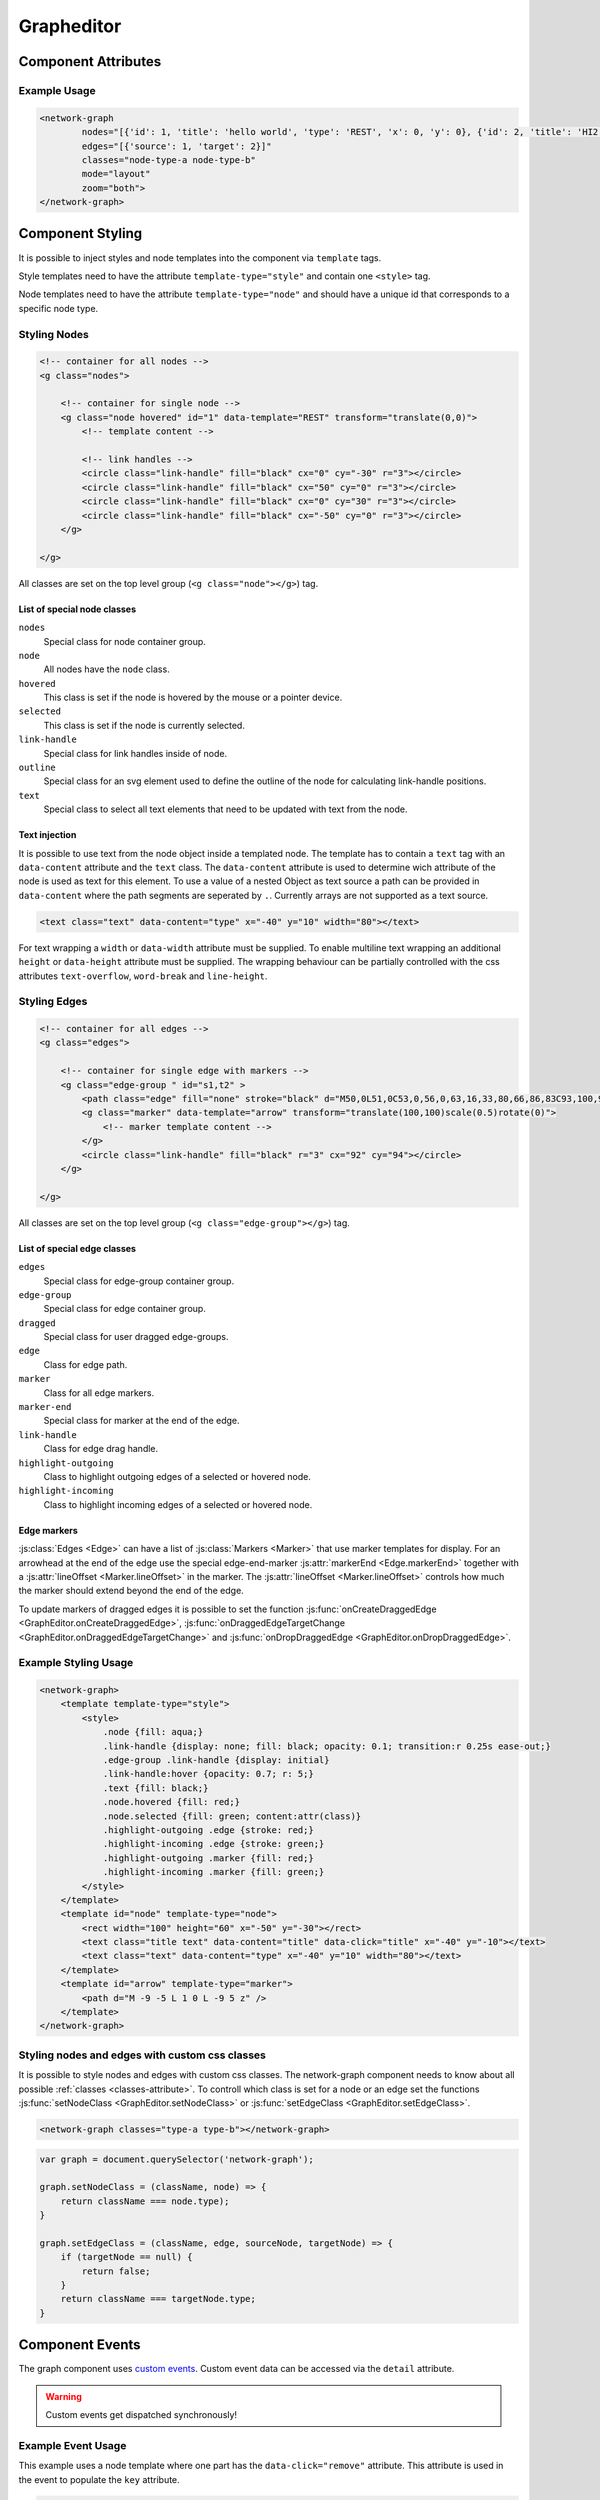 Grapheditor
===========


Component Attributes
--------------------

.. describe:: nodes

   A json list of ``Node`` objects. All ``'`` characters will be replaced with ``"`` before parsing the json!

.. describe:: edges

   A json list of ``Edge`` objects. All ``'`` characters will be replaced with ``"`` before parsing the json!

.. _classes-attribute:

.. describe:: classes

   List of possible css classnames to set for edges or nodes. Same syntax as ``class`` attribute. (Can also be a json list.)

.. describe:: mode

   The interaction mode of the graph.

   *  ``display`` allow no user interaction with the graph except selecting nodes.
   *  ``layout`` allow free layout manipulation by user.
   *  ``link`` allow creating and destroying links by user.
   *  ``select`` allow only selecting and deselecting nodes.

.. describe:: zoom

   Controls pan and zoom behaviour of graph.

   *  ``none`` graph will not pan/zoom at all.
   *  ``manual`` allow free pan/zoom by user.
   *  ``automatic`` graph will pan/zoom after (re-)render to show all nodes.
   *  ``both`` both manual and automatic.



Example Usage
^^^^^^^^^^^^^

.. code-block:: html

    <network-graph
            nodes="[{'id': 1, 'title': 'hello world', 'type': 'REST', 'x': 0, 'y': 0}, {'id': 2, 'title': 'HI2', 'type': 'gRPC', 'x': 150, 'y': 100}]"
            edges="[{'source': 1, 'target': 2}]"
            classes="node-type-a node-type-b"
            mode="layout"
            zoom="both">
    </network-graph>




Component Styling
-----------------

It is possible to inject styles and node templates into the component via ``template`` tags.

Style templates need to have the attribute ``template-type="style"`` and contain one ``<style>`` tag.

Node templates need to have the attribute ``template-type="node"`` and should have a unique id that corresponds to a specific node type.

Styling Nodes
^^^^^^^^^^^^^

.. code-block:: html

    <!-- container for all nodes -->
    <g class="nodes">

        <!-- container for single node -->
        <g class="node hovered" id="1" data-template="REST" transform="translate(0,0)">
            <!-- template content -->

            <!-- link handles -->
            <circle class="link-handle" fill="black" cx="0" cy="-30" r="3"></circle>
            <circle class="link-handle" fill="black" cx="50" cy="0" r="3"></circle>
            <circle class="link-handle" fill="black" cx="0" cy="30" r="3"></circle>
            <circle class="link-handle" fill="black" cx="-50" cy="0" r="3"></circle>
        </g>

    </g>


All classes are set on the top level group (``<g class="node"></g>``) tag.

List of special node classes
""""""""""""""""""""""""""""

``nodes``
    Special class for node container group.

``node``
    All nodes have the ``node`` class.

``hovered``
    This class is set if the node is hovered by the mouse or a pointer device.

``selected``
    This class is set if the node is currently selected.

``link-handle``
    Special class for link handles inside of node.

``outline``
    Special class for an svg element used to define the outline of the node for calculating link-handle positions.

``text``
    Special class to select all text elements that need to be updated with text from the node.

Text injection
""""""""""""""

It is possible to use text from the node object inside a templated node.
The template has to contain a ``text`` tag with an ``data-content`` attribute and the ``text`` class.
The ``data-content`` attribute is used to determine wich attribute of the node is used as text for this element.
To use a value of a nested Object as text source a path can be provided in ``data-content`` where the path segments are seperated by ``.``.
Currently arrays are not supported as a text source.

.. code-block:: html

    <text class="text" data-content="type" x="-40" y="10" width="80"></text>

For text wrapping a ``width`` or ``data-width`` attribute must be supplied.
To enable multiline text wrapping an additional ``height`` or ``data-height`` attribute must be supplied.
The wrapping behaviour can be partially controlled with the css attributes ``text-overflow``, ``word-break`` and ``line-height``.


Styling Edges
^^^^^^^^^^^^^

.. code-block:: html

    <!-- container for all edges -->
    <g class="edges">

        <!-- container for single edge with markers -->
        <g class="edge-group " id="s1,t2" >
            <path class="edge" fill="none" stroke="black" d="M50,0L51,0C53,0,56,0,63,16,33,80,66,86,83C93,100,96,100,98,100L100,100"></path>
            <g class="marker" data-template="arrow" transform="translate(100,100)scale(0.5)rotate(0)">
                <!-- marker template content -->
            </g>
            <circle class="link-handle" fill="black" r="3" cx="92" cy="94"></circle>
        </g>

    </g>

All classes are set on the top level group (``<g class="edge-group"></g>``) tag.

List of special edge classes
""""""""""""""""""""""""""""

``edges``
    Special class for edge-group container group.

``edge-group``
    Special class for edge container group.

``dragged``
    Special class for user dragged edge-groups.

``edge``
    Class for edge path.

``marker``
    Class for all edge markers.

``marker-end``
    Special class for marker at the end of the edge.

``link-handle``
    Class for edge drag handle.

``highlight-outgoing``
    Class to highlight outgoing edges of a selected or hovered node.

``highlight-incoming``
    Class to highlight incoming edges of a selected or hovered node.

Edge markers
""""""""""""

:js:class:`Edges <Edge>` can have a list of :js:class:`Markers <Marker>` that use marker templates for display.
For an arrowhead at the end of the edge use the special edge-end-marker :js:attr:`markerEnd <Edge.markerEnd>` together with a :js:attr:`lineOffset <Marker.lineOffset>` in the marker.
The :js:attr:`lineOffset <Marker.lineOffset>` controls how much the marker should extend beyond the end of the edge.

To update markers of dragged edges it is possible to set the function :js:func:`onCreateDraggedEdge <GraphEditor.onCreateDraggedEdge>`, :js:func:`onDraggedEdgeTargetChange <GraphEditor.onDraggedEdgeTargetChange>` and :js:func:`onDropDraggedEdge <GraphEditor.onDropDraggedEdge>`.


Example Styling Usage
^^^^^^^^^^^^^^^^^^^^^

.. code-block:: html

    <network-graph>
        <template template-type="style">
            <style>
                .node {fill: aqua;}
                .link-handle {display: none; fill: black; opacity: 0.1; transition:r 0.25s ease-out;}
                .edge-group .link-handle {display: initial}
                .link-handle:hover {opacity: 0.7; r: 5;}
                .text {fill: black;}
                .node.hovered {fill: red;}
                .node.selected {fill: green; content:attr(class)}
                .highlight-outgoing .edge {stroke: red;}
                .highlight-incoming .edge {stroke: green;}
                .highlight-outgoing .marker {fill: red;}
                .highlight-incoming .marker {fill: green;}
            </style>
        </template>
        <template id="node" template-type="node">
            <rect width="100" height="60" x="-50" y="-30"></rect>
            <text class="title text" data-content="title" data-click="title" x="-40" y="-10"></text>
            <text class="text" data-content="type" x="-40" y="10" width="80"></text>
        </template>
        <template id="arrow" template-type="marker">
            <path d="M -9 -5 L 1 0 L -9 5 z" />
        </template>
    </network-graph>


Styling nodes and edges with custom css classes
^^^^^^^^^^^^^^^^^^^^^^^^^^^^^^^^^^^^^^^^^^^^^^^

It is possible to style nodes and edges with custom css classes.
The network-graph component needs to know about all possible :ref:`classes <classes-attribute>`.
To controll which class is set for a node or an edge set the functions :js:func:`setNodeClass <GraphEditor.setNodeClass>` or :js:func:`setEdgeClass <GraphEditor.setEdgeClass>`.

.. code-block:: html

    <network-graph classes="type-a type-b"></network-graph>

.. code-block:: js

    var graph = document.querySelector('network-graph');

    graph.setNodeClass = (className, node) => {
        return className === node.type);
    }

    graph.setEdgeClass = (className, edge, sourceNode, targetNode) => {
        if (targetNode == null) {
            return false;
        }
        return className === targetNode.type;
    }


Component Events
----------------

The graph component uses `custom events <https://developer.mozilla.org/en-US/docs/Web/Guide/Events/Creating_and_triggering_events>`_. Custom event data can be accessed via the ``detail`` attribute.

.. warning::

    Custom events get dispatched synchronously!

.. describe:: modechange

    Fired after the interaction mode changed.

    **Example** ``detail``

    .. code-block:: ts

        {
            "oldMode": "layout",
            "newMode": "select"
        }

.. describe:: zoommodechange

    Fired after the zoom mode changed.

    **Example** ``detail``

    .. code-block:: ts

        {
            "oldMode": "none",
            "newMode": "both"
        }

.. describe:: selection

    Fired when a user (de-)selects a node.

    **Example** ``detail``

    .. code-block:: ts

        {
            "selection": new Set<number|string>([1, 2, 5])
        }

.. describe:: nodeclick

    Fired when a user clicks on a node. The ``key`` can be used to create :ref:`custom buttons <example-events>`.

    Use ``event.preventDefault()`` to prevent standard graph behaviour.

    **Example** ``detail``

    .. code-block:: ts

        {
            "sourceEvent": {},
            "node": {
                "id": 1,
                "x": 0,
                "y": 0
            },
            "key": "close"
        }


.. describe:: nodeenter

    Fired when a user enters a node with a mouse or pointer device.

    **Example** ``detail``

    .. code-block:: ts

        {
            "sourceEvent": {},
            "node": {
                "id": 1,
                "x": 0,
                "y": 0
            }
        }

.. describe:: nodeleave

    Fired when a user leaves a node with a mouse or pointer device.

    **Example** ``detail``

    .. code-block:: ts

        {
            "sourceEvent": {},
            "node": {
                "id": 1,
                "x": 0,
                "y": 0
            }
        }

.. describe:: nodepositionchange

    Fired when a node gets new coordinates.

    **Example** ``detail``

    .. code-block:: ts

        {
            "node": {
                "id": 1,
                "x": 0,
                "y": 0
            }
        }

.. describe:: nodeadd

    Fired when a node gets added to the graph.

    Use ``event.preventDefault()`` to prevent standard graph behaviour.

    **Example** ``detail``

    .. code-block:: ts

        {
            "node": {
                "id": 1,
                "x": 0,
                "y": 0
            }
        }

.. describe:: noderemove

    Fired when a node gets removed from the graph.

    Use ``event.preventDefault()`` to prevent standard graph behaviour.

    **Example** ``detail``

    .. code-block:: ts

        {
            "node": {
                "id": 1,
                "x": 0,
                "y": 0
            }
        }
.. describe:: edgeclick

    Fired when a user clicks on a edge.

    Use ``event.preventDefault()`` to prevent standard graph behaviour.

    **Example** ``detail``

    .. code-block:: ts

        {
            "sourceEvent": {},
            "edge": {
                "source": 1,
                "target": 2
            }
        }

.. describe:: edgeadd

    Fired when an edge gets added to the graph.

    Use ``event.preventDefault()`` to prevent standard graph behaviour.

    **Example** ``detail``

    .. code-block:: ts

        {
            "edge": {
                "source": 1,
                "target": 2
            }
        }

.. describe:: edgeremove

    Fired when an edge gets removed from the graph.

    Use ``event.preventDefault()`` to prevent standard graph behaviour.

    **Example** ``detail``

    .. code-block:: ts

        {
            "edge": {
                "source": 1,
                "target": 2
            }
        }

.. describe:: edgedrop

    Fired when a dragged edge was dropped over the void by the user.

    The event can be used to create a new node where the user dropped the edge.

    **Example** ``detail``

    .. code-block:: ts

        {
            "edge": {
                "source": 1,
                "target": null
            },
            "sourceNode": {
                "id": 1,
                "x": 0,
                "y": 0
            },
            "dropPosition": {x: 1, y: 1}
        }



.. _example-events:

Example Event Usage
^^^^^^^^^^^^^^^^^^^

This example uses a node template where one part has the ``data-click="remove"`` attribute. This attribute is used in the event to populate the ``key`` attribute.

.. code-block:: html

    <network-graph>
        <template id="node" template-type="node">
            <rect width="100" height="60" x="-50" y="-30"></rect>
            <text class="text" data-click="remove" x="-40" y="-10">remove</text>
        </template>
    </network-graph>
    <script>
        var graph = document.querySelector('network-graph');
        graph.addEventListener('nodeclick', function test(event) {
            console.log(event.type, event.detail);
            if (event.detail.key === 'remove') {
                event.preventDefault();
            }
        });
    </script>


Public API
----------

.. js:autoclass:: GraphEditor
   :members: nodeList, edgeList, mode, zoomMode, setMode, setZoomMode, setNodes, setEdges, addNode, getNode, removeNode, addEdge, getEdge, removeEdge, getEdgesBySource, getEdgesByTarget, completeRender, updateTextElements, zoomToBoundingBox, onCreateDraggedEdge, onDraggedEdgeTargetChange, onDropDraggedEdge, setNodeClass, setEdgeClass

